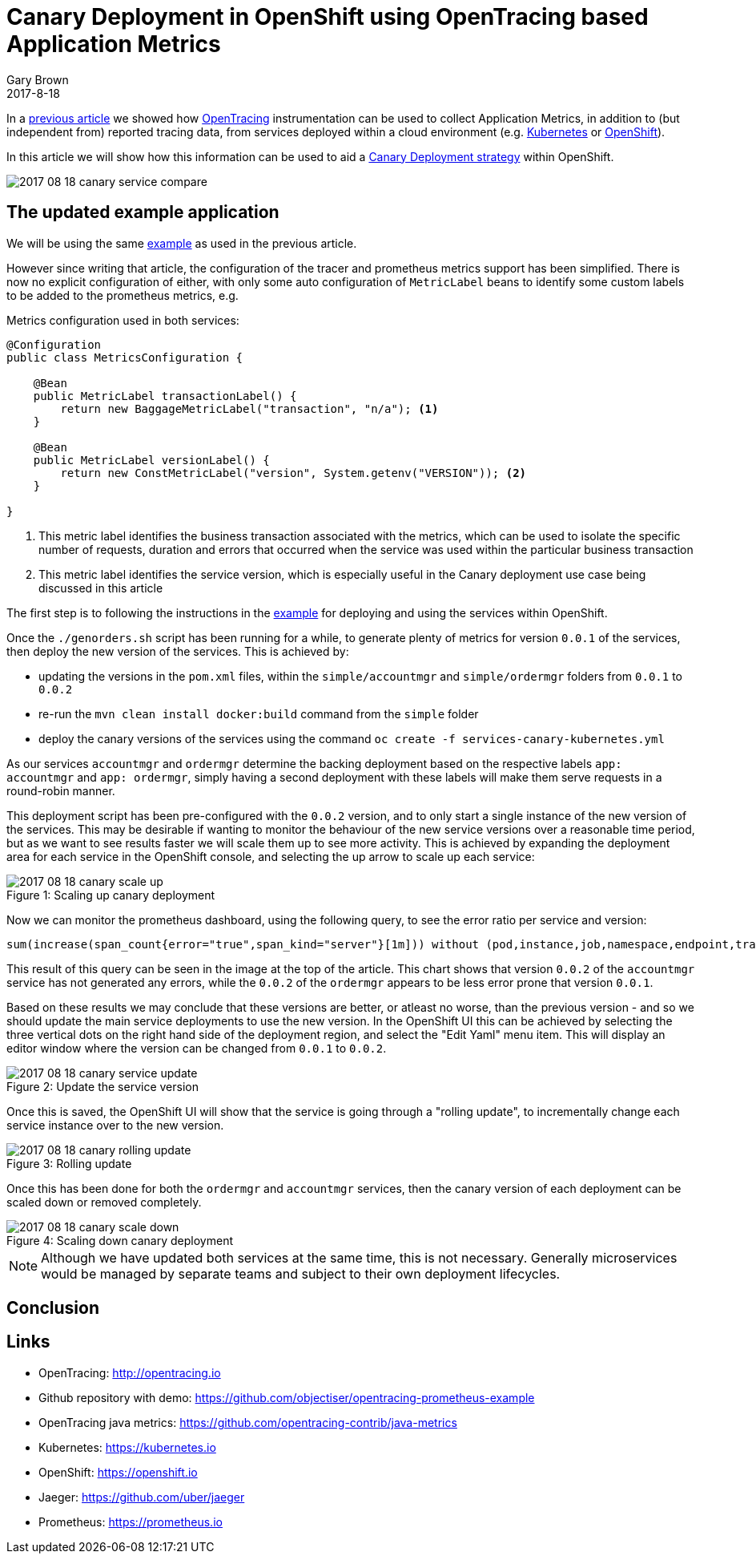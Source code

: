 = Canary Deployment in OpenShift using OpenTracing based Application Metrics
Gary Brown
2017-8-18
:icons: font
:jbake-type: post
:jbake-status: published
:jbake-tags: blog, apm, tracing, jaeger, opentracing, kubernetes, prometheus, openshift, canary

In a http://www.hawkular.org/blog/2017/06/26/opentracing-appmetrics.html[previous article]
we showed how http://opentracing.io/[OpenTracing] instrumentation can be used to
collect Application Metrics, in addition to (but independent from) reported tracing data, from services
deployed within a cloud environment (e.g. https://kubernetes.io/[Kubernetes] or https://openshift.io/[OpenShift]).

In this article we will show how this information can be used to aid a
https://martinfowler.com/bliki/CanaryRelease.html[Canary Deployment strategy] within OpenShift.

ifndef::env-github[]
image::/img/blog/2017/2017-08-18-canary-service-compare.png[]
endif::[]
ifdef::env-github[]
image::../../../../assets/img/blog/2017/2017-08-18-canary-service-compare.png[]
endif::[]

== The updated example application

We will be using the same https://github.com/objectiser/opentracing-prometheus-example[example] as used in the previous
article.

However since writing that article, the configuration of the tracer and prometheus metrics support has been
simplified. There is now no explicit configuration of either, with only some auto configuration of `MetricLabel` beans
to identify some custom labels to be added to the prometheus metrics, e.g.

.Metrics configuration used in both services:
----
@Configuration
public class MetricsConfiguration {

    @Bean
    public MetricLabel transactionLabel() {
        return new BaggageMetricLabel("transaction", "n/a"); <1>
    }

    @Bean
    public MetricLabel versionLabel() {
        return new ConstMetricLabel("version", System.getenv("VERSION")); <2>
    }

}
----

<1> This metric label identifies the business transaction associated with the metrics, which can be used to isolate the
specific number of requests, duration and errors that occurred when the service was used within the particular business
transaction
<2> This metric label identifies the service version, which is especially useful in the Canary deployment use case being
discussed in this article

The first step is to following the instructions in the https://github.com/objectiser/opentracing-prometheus-example[example]
for deploying and using the services within OpenShift.

Once the `./genorders.sh` script has been running for a while, to generate plenty of metrics for version `0.0.1` of the
services, then deploy the new version of the services. This is achieved by:

* updating the versions in the `pom.xml` files, within the `simple/accountmgr` and `simple/ordermgr` folders
from `0.0.1` to `0.0.2`
* re-run the `mvn clean install docker:build` command from the `simple` folder
* deploy the canary versions of the services using the command `oc create -f services-canary-kubernetes.yml`

As our services `accountmgr` and `ordermgr` determine the backing deployment based on the respective labels
`app: accountmgr` and `app: ordermgr`, simply having a second deployment with these labels will make them serve requests
in a round-robin manner.

This deployment script has been pre-configured with the `0.0.2` version, and to only start a single instance of the
new version of the services. This may be desirable if wanting to monitor the behaviour of the new service versions over
a reasonable time period, but as we want to see results faster we will scale them up to see more activity. This is
achieved by expanding the deployment area for each service in the OpenShift console, and selecting the up arrow to
scale up each service:

ifndef::env-github[]
image::/img/blog/2017/2017-08-18-canary-scale-up.png[caption="Figure 1: ", title="Scaling up canary deployment"]
endif::[]
ifdef::env-github[]
image::../../../../assets/img/blog/2017/2017-08-18-canary-scale-up.png[caption="Figure 1: ", title="Scaling up canary deployment"]
endif::[]

Now we can monitor the prometheus dashboard, using the following query, to see the error ratio per service and version:

```
sum(increase(span_count{error="true",span_kind="server"}[1m])) without (pod,instance,job,namespace,endpoint,transaction,error,operation,span_kind) / sum(increase(span_count{span_kind="server"}[1m])) without (pod,instance,job,namespace,endpoint,transaction,error,operation,span_kind)
```

This result of this query can be seen in the image at the top of the article. This chart shows that version `0.0.2` of the
`accountmgr` service has not generated any errors, while the `0.0.2` of the `ordermgr` appears to be less error prone that
version `0.0.1`.

Based on these results we may conclude that these versions are better, or atleast no worse, than the previous version - and
so we should update the main service deployments to use the new version. In the OpenShift UI this can be achieved by
selecting the three vertical dots on the right hand side of the deployment region, and select the "Edit Yaml" menu item. This
will display an editor window where the version can be changed from `0.0.1` to `0.0.2`.


ifndef::env-github[]
image::/img/blog/2017/2017-08-18-canary-service-update.png[caption="Figure 2: ", title="Update the service version"]
endif::[]
ifdef::env-github[]
image::../../../../assets/img/blog/2017/2017-08-18-canary-service-update.png[caption="Figure 2: ", title="Update the service version"]
endif::[]

Once this is saved, the OpenShift UI will show that the service is going through a "rolling update", to incrementally change
each service instance over to the new version.

ifndef::env-github[]
image::/img/blog/2017/2017-08-18-canary-rolling-update.png[caption="Figure 3: ", title="Rolling update"]
endif::[]
ifdef::env-github[]
image::../../../../assets/img/blog/2017/2017-08-18-canary-rolling-update.png[caption="Figure 3: ", title="Rolling update"]
endif::[]

Once this has been done for both the `ordermgr` and `accountmgr` services, then the canary version of each deployment
can be scaled down or removed completely.

ifndef::env-github[]
image::/img/blog/2017/2017-08-18-canary-scale-down.png[caption="Figure 4: ", title="Scaling down canary deployment"]
endif::[]
ifdef::env-github[]
image::../../../../assets/img/blog/2017/2017-08-18-canary-scale-down.png[caption="Figure 4: ", title="Scaling down canary deployment"]
endif::[]

NOTE: Although we have updated both services at the same time, this is not necessary. Generally microservices would be managed
by separate teams and subject to their own deployment lifecycles.



== Conclusion





== Links
* OpenTracing: http://opentracing.io
* Github repository with demo: https://github.com/objectiser/opentracing-prometheus-example
* OpenTracing java metrics: https://github.com/opentracing-contrib/java-metrics
* Kubernetes: https://kubernetes.io
* OpenShift: https://openshift.io
* Jaeger: https://github.com/uber/jaeger
* Prometheus: https://prometheus.io




